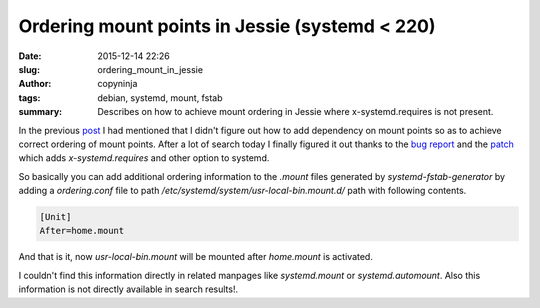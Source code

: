 Ordering mount points in Jessie (systemd < 220)
###############################################

:date: 2015-12-14 22:26
:slug: ordering_mount_in_jessie
:author: copyninja
:tags: debian, systemd, mount, fstab
:summary: Describes on how to achieve mount ordering in Jessie where
	  x-systemd.requires is not present.

In the previous `post
<https://copyninja.info/blog/systemd_automount_entry.html>`_ I had
mentioned that I didn't figure out how to add dependency on mount
points so as to achieve correct ordering of mount points. After a lot
of search today I finally figured it out thanks to the `bug report
<https://bugzilla.redhat.com/show_bug.cgi?id=812826>`_ and the `patch
<http://lists.freedesktop.org/archives/systemd-devel/2015-May/031932.html>`_
which adds *x-systemd.requires* and other option to systemd.

So basically you can add additional ordering information to the
*.mount* files generated by *systemd-fstab-generator* by adding a
*ordering.conf* file to path
*/etc/systemd/system/usr-local-bin.mount.d/* path with following
contents.

.. code-block:: ini

   [Unit]
   After=home.mount

And that is it, now *usr-local-bin.mount* will be mounted after
*home.mount* is activated.

I couldn't find this information directly in related manpages like
*systemd.mount* or *systemd.automount*. Also this information is not
directly available in search results!. 
